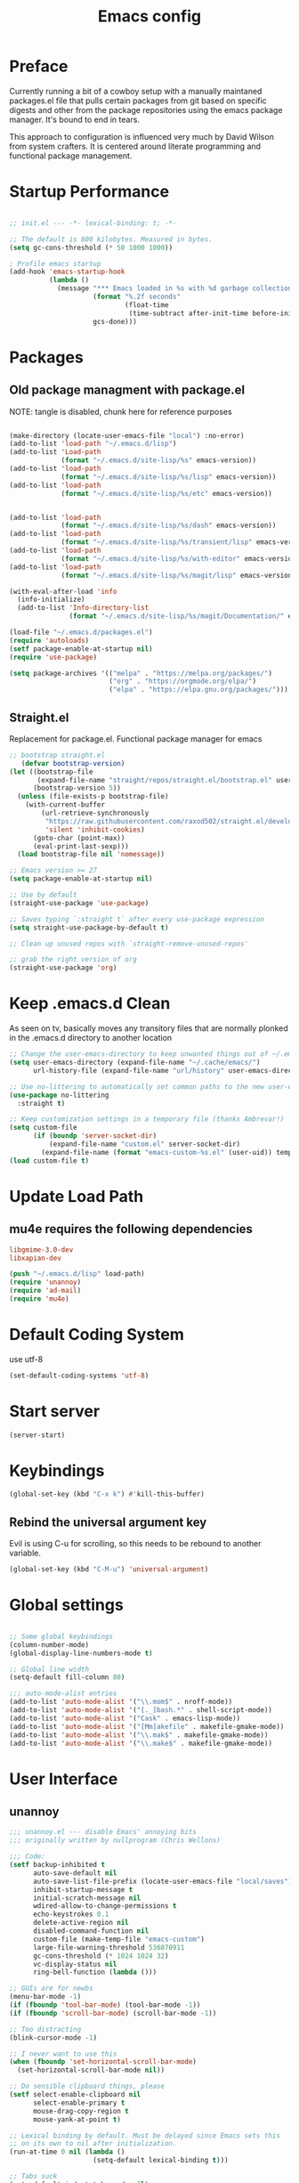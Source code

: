 #+TITLE: Emacs config

* Preface
Currently running a bit of a cowboy setup with a manually maintaned
packages.el file that pulls certain packages from git based on specific
digests and other from the package repositories using the emacs package
manager. It's bound to end in tears.

This approach to configuration is influenced very much by David Wilson
from system crafters. It is centered around literate programming and
functional package management.

* Startup Performance
#+begin_src emacs-lisp :tangle emacs/.emacs.d/init.el

  ;; init.el --- -*- lexical-binding: t; -*-

  ;; The default is 800 kilobytes. Measured in bytes.
  (setq gc-cons-threshold (* 50 1000 1000))

  ; Profile emacs startup
  (add-hook 'emacs-startup-hook
            (lambda ()
              (message "*** Emacs loaded in %s with %d garbage collections."
                       (format "%.2f seconds"
                               (float-time
                                (time-subtract after-init-time before-init-time)))
                       gcs-done)))
#+end_src

* Packages
** Old package managment with package.el
     
NOTE: tangle is disabled, chunk here for reference purposes
#+begin_src emacs-lisp 

  (make-directory (locate-user-emacs-file "local") :no-error)
  (add-to-list 'load-path "~/.emacs.d/lisp")
  (add-to-list 'Load-path
               (format "~/.emacs.d/site-lisp/%s" emacs-version))
  (add-to-list 'load-path
               (format "~/.emacs.d/site-lisp/%s/lisp" emacs-version))
  (add-to-list 'load-path
               (format "~/.emacs.d/site-lisp/%s/etc" emacs-version))


  (add-to-list 'load-path 
               (format "~/.emacs.d/site-lisp/%s/dash" emacs-version))
  (add-to-list 'load-path 
               (format "~/.emacs.d/site-lisp/%s/transient/lisp" emacs-version))
  (add-to-list 'load-path 
               (format "~/.emacs.d/site-lisp/%s/with-editor" emacs-version))
  (add-to-list 'load-path 
               (format "~/.emacs.d/site-lisp/%s/magit/lisp" emacs-version))

  (with-eval-after-load 'info
    (info-initialize)
    (add-to-list 'Info-directory-list
                 (format "~/.emacs.d/site-lisp/%s/magit/Documentation/" emacs-version)))
               
  (load-file "~/.emacs.d/packages.el")
  (require 'autoloads)
  (setf package-enable-at-startup nil)
  (require 'use-package)

  (setq package-archives '(("melpa" . "https://melpa.org/packages/")
                           ("org" . "https://orgmode.org/elpa/")
                           ("elpa" . "https://elpa.gnu.org/packages/")))
#+end_src

** Straight.el
Replacement for package.el. Functional package manager for emacs 

#+begin_src emacs-lisp :tangle emacs/.emacs.d/init.el
  ;; bootstrap straight.el
     (defvar bootstrap-version)
  (let ((bootstrap-file
         (expand-file-name "straight/repos/straight.el/bootstrap.el" user-emacs-directory))
        (bootstrap-version 5))
    (unless (file-exists-p bootstrap-file)
      (with-current-buffer
          (url-retrieve-synchronously
           "https://raw.githubusercontent.com/raxod502/straight.el/develop/install.el"
           'silent 'inhibit-cookies)
        (goto-char (point-max))
        (eval-print-last-sexp)))
    (load bootstrap-file nil 'nomessage)) 

  ;; Emacs version >= 27
  (setq package-enable-at-startup nil)

  ;; Use by default
  (straight-use-package 'use-package)

  ;; Saves typing `:straight t` after every use-package expression  
  (setq straight-use-package-by-default t)

  ;; Clean up unused repos with `straight-remove-unused-repos'

  ;; grab the right version of org
  (straight-use-package 'org)
#+end_src
* Keep .emacs.d Clean
As seen on tv, basically moves any transitory files that are normally
plonked in the .emacs.d directory to another location
#+begin_src emacs-lisp :tangle emacs/.emacs.d/init.el
;; Change the user-emacs-directory to keep unwanted things out of ~/.emacs.d
(setq user-emacs-directory (expand-file-name "~/.cache/emacs/")
      url-history-file (expand-file-name "url/history" user-emacs-directory))

;; Use no-littering to automatically set common paths to the new user-emacs-directory
(use-package no-littering
  :straight t)

;; Keep customization settings in a temporary file (thanks Ambrevar!)
(setq custom-file
      (if (boundp 'server-socket-dir)
          (expand-file-name "custom.el" server-socket-dir)
        (expand-file-name (format "emacs-custom-%s.el" (user-uid)) temporary-file-directory)))
(load custom-file t)
#+end_src
* Update Load Path 

** mu4e requires the following dependencies
#+begin_src conf :tangle .config/debian/manifests/dependencies
libgmime-3.0-dev
libxapian-dev
#+end_src

#+begin_src emacs-lisp :tangle emacs/.emacs.d/init.el
  (push "~/.emacs.d/lisp" load-path)  
  (require 'unannoy)
  (require 'ad-mail)
  (require 'mu4e)
#+end_src
* Default Coding System
use utf-8
#+begin_src emacs-lisp :tangle emacs/.emacs.d/init.el
(set-default-coding-systems 'utf-8)
#+end_src
* Start server
  #+begin_src emacs-lisp :tangle emacs/.emacs.d/init.el
  (server-start)
  #+end_src
* Keybindings
#+begin_src emacs-lisp :tangle emacs/.emacs.d/init.el
(global-set-key (kbd "C-x k") #'kill-this-buffer)
#+end_src

** Rebind the universal argument key 
Evil is using C-u for scrolling, so this needs to be rebound to another variable.

#+begin_src emacs-lisp :tangle emacs/.emacs.d/init.el
(global-set-key (kbd "C-M-u") 'universal-argument)
#+end_src


* Global settings

#+begin_src emacs-lisp :tangle emacs/.emacs.d/init.el

;; Some global keybindings
(column-number-mode)
(global-display-line-numbers-mode t)

;; Global line width
(setq-default fill-column 80)

;;; auto-mode-alist entries
(add-to-list 'auto-mode-alist '("\\.mom$" . nroff-mode))
(add-to-list 'auto-mode-alist '("[._]bash.*" . shell-script-mode))
(add-to-list 'auto-mode-alist '("Cask" . emacs-lisp-mode))
(add-to-list 'auto-mode-alist '("[Mm]akefile" . makefile-gmake-mode))
(add-to-list 'auto-mode-alist '("\\.mak$" . makefile-gmake-mode))
(add-to-list 'auto-mode-alist '("\\.make$" . makefile-gmake-mode))
#+end_src

* User Interface
** unannoy 

#+begin_src emacs-lisp :tangle emacs/.emacs.d/lisp/unannoy.el
  ;;; unannoy.el --- disable Emacs' annoying bits
  ;;; originally written by nullprogram (Chris Wellons)

  ;;; Code:
  (setf backup-inhibited t
        auto-save-default nil
        auto-save-list-file-prefix (locate-user-emacs-file "local/saves")
        inhibit-startup-message t
        initial-scratch-message nil
        wdired-allow-to-change-permissions t
        echo-keystrokes 0.1
        delete-active-region nil
        disabled-command-function nil
        custom-file (make-temp-file "emacs-custom")
        large-file-warning-threshold 536870911
        gc-cons-threshold (* 1024 1024 32)
        vc-display-status nil
        ring-bell-function (lambda ()))

  ;; GUIs are for newbs
  (menu-bar-mode -1)
  (if (fboundp 'tool-bar-mode) (tool-bar-mode -1))
  (if (fboundp 'scroll-bar-mode) (scroll-bar-mode -1))

  ;; Too distracting
  (blink-cursor-mode -1)

  ;; I never want to use this
  (when (fboundp 'set-horizontal-scroll-bar-mode)
    (set-horizontal-scroll-bar-mode nil))

  ;; Do sensible clipboard things, please
  (setf select-enable-clipboard nil
        select-enable-primary t
        mouse-drag-copy-region t
        mouse-yank-at-point t)

  ;; Lexical binding by default. Must be delayed since Emacs sets this
  ;; on its own to nil after initialization.
  (run-at-time 0 nil (lambda ()
                       (setq-default lexical-binding t)))

  ;; Tabs suck
  (setq-default indent-tabs-mode nil)

  ;; I hate typing
  (defalias 'yes-or-no-p 'y-or-n-p)

  ;; Always use the one true encoding
  (prefer-coding-system 'utf-8-unix)

  ;; Insert key is stupid
  (define-key global-map [(insert)] nil)
  (define-key global-map [(control insert)] 'overwrite-mode)

  ;; I hate hitting this by accident
  (global-set-key (kbd "C-<up>") #'previous-line)
  (global-set-key (kbd "C-<down>") #'next-line)

  ;; Magit is the only front-end I care about
  (setf vc-handled-backends nil
        vc-follow-symlinks t)

  ;; Stop scrolling by huge leaps
  (setq mouse-wheel-scroll-amount '(1 ((shift) . 1))
        scroll-conservatively most-positive-fixnum
        scroll-preserve-screen-position t)

  (provide 'unannoy)
#+end_src

* Look and feel
** Theme 

Going to try out these snazzy looking doom themes.
#+begin_src emacs-lisp :tangle emacs/.emacs.d/init.el
  (use-package spacegray-theme
    :defer t)

  (use-package doom-themes
    :ensure t
    :config
    ;; Global settings (defaults)
    (setq doom-themes-enable-bold t
          doom-themes-enable-italic t)
    (load-theme 'doom-nord t)

    ;; Enable flashing mode-line on errors
    (doom-themes-visual-bell-config)
    ;; treemacs 
    (setq doom-themes-treemacs-theme "doom-atom") ; use "doom-colors for less minimal icon theme
    (doom-themes-treemacs-config)
    ;; Corrects (and improves) org-mode's native fontification.
    (doom-themes-org-config))

#+end_src

sanityinc was the theme that I had been using, leaving it here for a minute.
#+begin_src emacs-lisp 
  (use-package color-theme-sanityinc-tomorrow
    :config
    (setf custom-safe-themes t)
    (color-theme-sanityinc-tomorrow-night)
    (global-hl-line-mode 1)
    (custom-set-faces
     '(cursor ((t :background "#eebb28")))))
#+end_src

** Font

This function needs to run after the doom-theme has been loaded
#+begin_src emacs-lisp :tangle emacs/.emacs.d/init.el
  (custom-set-faces
   `(mode-line ((t (:background ,(doom-color 'dark-violet)))))
   `(font-lock-comment-face ((t (:foreground ,(doom-color 'base6))))))
#+end_src



#+begin_src emacs-lisp

  ;; Frames and fonts
  ;; currently disabled

  (defvar my-preferred-fonts
    '("Noto Mono-10"
      "Inconsolata-12"))

  (defun my-set-preferred-font (&optional frame)
    "Set the first available font from `my-preferred-fonts'."
    (catch 'done
      (with-selected-frame (or frame (selected-frame))
        (dolist (font my-preferred-fonts)
          (when (ignore-errors (x-list-fonts font))
            (set-frame-font font)
            (throw 'done nil))))))

  (defun my-set-frame-fullscreen (&optional frame)
    (set-frame-parameter frame 'fullscreen 'fullheight))

  (add-hook 'after-make-frame-functions #'my-set-preferred-font)
  (add-hook 'after-make-frame-functions #'my-set-frame-fullscreen t)

#+end_src

** Mode line

#+begin_src emacs-lisp :tangle emacs/.emacs.d/init.el
      (use-package all-the-icons
        :if (display-graphic-p))

      ;; You must run (all-the-icons-install-fonts) one time after installing
      ;; this package
      (use-package minions
        :hook (doom-modeline-mode . minions-mode))

      (use-package doom-modeline
        :after eshell
        :hook (after-init . doom-modeline-init)
        :custom-face
        (mode-line ((t (:height 0.85))))
        (mode-line-intactive ((t (:height 0.85))))
        :custom
        (doom-modeline-height 15)
        (doom-modeline-bar-width 6)
        (doom-modeline-lsp t)
        (doom-modeline-github nil)
        (doom-modeline-mu4e t)
        (doom-modeline-irc nil)
        (doom-modeline-persp-name nil)
        (doom-modeline-buffer-file.name-style 'truncate-except-project)
        (doom-modeline-major-mode-icon nil))
#+end_src


** Calender and planner notification stuff
#+begin_src emacs-lisp :tangle emacs/.emacs.d/init.el

  ;; Calendar and planner notification stuff
  (appt-activate t)
#+end_src

** Set margins (center)
#+begin_src emacs-lisp :tangle emacs/.emacs.d/init.el
(use-package visual-fill-column
  :config
  (setq visual-fill-column-width 110
        visual-fill-column-center-text t))
#+end_src
  
* Usability
** Dired
    
Use dired for searching directories 

#+begin_src emacs-lisp :tangle emacs/.emacs.d/init.el
  (use-package all-the-icons-dired)

  (straight-use-package '(dired :type built-in))
  (use-package dired
    :config
    (progn
      (add-hook 'dired-mode-hook #'toggle-truncate-lines)
      (setf dired-listing-switches "-alhG"
            dired-guess-shell-alist-user
            '(("\\.pdf\\'" "evince")
              ("\\(\\.ods\\|\\.xlsx?\\|\\.docx?\\|\\.csv\\)\\'" "libreoffice")
              ("\\(\\.png\\|\\.jpe?g\\)\\'" "qiv")
              ("\\.gif\\'" "animate")))))
#+end_src

** Evil
    
Evil mode get setup some vim style keybindings 
#+begin_src emacs-lisp :tangle emacs/.emacs.d/init.el
  (use-package evil
    :init
    (setq evil-want-integration t)
    (setq evil-want-keybinding nil)
    (setq evil-want-C-u-scroll t)
    (setq evil-want-C-i-jump nil)
    :config
    (evil-mode 1)
    (define-key evil-insert-state-map (kbd "C-g") 'evil-normal-state)
    (define-key evil-insert-state-map (kbd "C-h") 'evil-delete-backward-char-and-join)

    ;; Use visual line motions even outside of visual-line-mode buffers
    (evil-global-set-key 'motion "j" 'evil-next-visual-line)
    (evil-global-set-key 'motion "k" 'evil-previous-visual-line)

    (evil-set-initial-state 'messages-buffer-mode 'normal)
    (evil-set-initial-state 'dashboard-mode 'normal))

  (use-package evil-collection
    :after evil
    :config
    (evil-collection-init))

  (use-package paren
    :config (show-paren-mode))

  (use-package rainbow-delimiters
    :defer t
    :init
    (add-hook 'emacs-lisp-mode-hook #'rainbow-delimiters-mode)
    (add-hook 'ielm-mode-hook #'rainbow-delimiters-mode)
    :config
    (set-face-foreground 'rainbow-delimiters-depth-1-face "snow4")
    (setf rainbow-delimiters-max-face-count 1)
    (set-face-attribute 'rainbow-delimiters-unmatched-face nil
                        :foreground 'unspecified
                        :inherit 'error)
    (set-face-foreground 'rainbow-delimiters-depth-1-face "snow4"))

  (use-package rainbow-mode
    :defer t
    :hook (org-mode
           emacs-lisp-mode
           web-mode
           typescript-mode
           js2-mode))


  (use-package javadoc-lookup
    :defer t
    :bind ("C-h j" . javadoc-lookup)
    :config
    (ignore-errors
      (setf javadoc-lookup-cache-dir (locate-user-emacs-file "local/javadoc"))))

  (use-package browse-url
    :defer t
    :init
    (setf url-cache-directory (locate-user-emacs-file "local/url"))
    :config
    (when (executable-find "firefox")
      (setf browse-url-browser-function #'browse-url-firefox)))
#+end_src

** Buffler
[[https://github.com/alphapapa/bufler.el][Buffler]] is a butler for buffers. Helps with organizing buffers according 
to a set of grouping rules.
#+begin_src emacs-lisp :tangle emacs/.emacs.d/init.el
  (use-package bufler
    :disabled
    :config
    (evil-collection-define-key 'normal 'bufler-list-mode-map
         (kbd "RET") 'bufler-list-buffer-switch
         (kbd "M-RET") 'bufler-list-buffer-peek
         "D" 'bufler-list-buffer-kill)
    (setf bufler-groups
          (bufler-defgroups
           ;; Subgroup collecting all named workspaces
           (group (auto-workspace))
           ;; Subgoup collecting buffers in a projectile project.
           (group (auto-projectile))
           (group
              ;; Group all 
            (group-or "Help/Info"
                       (mode-match "*Help*" (rx bos (or "help-" "helpful-")))
                       (mode-match "*Info*" (rx bos "info-"))))
           (group
            ;; Collect all special buffers
             (group-and "*Special*"
                        (name-match "**Special**"
                                    (rx bos "*" (or "Messages" "Warnings" "scratch" "Backtrace" "Pinentry") "*"))
                        (lambda (buffer)
                          (unless (or (funcall (mode-match "Magit" (rx bos "magit-status"))
                                               buffer)
                                      (funcall (mode-match "Dired" (rx bos "dired"))
                                               buffer)
                                      (funcall (auto-file) buffer))
                            "*Special*"))))
            ;; group remaining buffers by major mode
           (auto-mode))))
#+end_src
* Org
#+begin_src emacs-lisp :tangle emacs/.emacs.d/init.el

  ;; Org mode
  (use-package org 
    :defer t
    :after org-roam 
    :config
    (add-hook 'org-mode-hook
              (lambda () (add-hook 'after-save-hook #'org-babel-tangle
                                   :append :local)))

  ;; todo-keywords
    (setq org-todo-keywords
          '((sequence "TODO" "IN-PROGRESS" "WAITING" "DONE")))
  ;; org babel
    (org-babel-do-load-languages
     'org-babel-load-languages
     '((emacs-lisp . t)
       (python . t)
       (scheme . t)
       (go . t)
       (shell . t)))

    (push '("conf-unix" . conf-unix) org-src-lang-modes)

    ;; Capture templates
    (setq org-capture-templates
          '(("w" "Work Todo" entry (file+headline "~/Documents/org/Planner-mdw2022.org" "Tasks")
             "* TODO %?\n %i\n %a")
            ("h" "Home Todo" entry (file+headline "~/Documents/org/Planner-home2022.org" "Tasks")
             "* TODO %?\n %i\n %a")))
    (setq org-startup-folded "overview"))

  (require 'org-tempo)
  (add-to-list 'org-structure-template-alist '("sh" . "src shell"))
  (add-to-list 'org-structure-template-alist '("sql" . "src sql"))
  (add-to-list 'org-structure-template-alist '("scm" . "src scheme"))
  (add-to-list 'org-structure-template-alist '("js" . "src javascript"))
  (add-to-list 'org-structure-template-alist '("yml" . "src yaml"))
  (add-to-list 'org-structure-template-alist '("go" . "src go"))
  (add-to-list 'org-structure-template-alist '("el" . "src emacs-lisp"))
  (add-to-list 'org-structure-template-alist '("py" . "src python"))
#+end_src

** Org Roam

#+begin_src emacs-lisp :tangle emacs/.emacs.d/init.el 
  (use-package org-roam
    :ensure t
    :init 
    (setq org-roam-v2-ack t)
    :custom
    (org-roam-directory "~/Notes/org-roam/")
    (org-roam-dailies-directory "journal/")
    (org-roam-completion-everywhere t)
    (org-roam-capture-templates
     '(("d" "default" plain
        "%?"
        :if-new (file+head "%<%Y%m%d%H%M%S>-${slug}.org"
                           "#+title: ${title}\n")
        :unnarrowed t)
       ("b" "book notes" plain
        "\n*Source\n\nAuthor: %^{Author}\nTitle: ${title}\nYear: %^{Year}\n\n* Summary\n\n%?"
        :if-new (file+head "%<%Y%m%d%H%M%S>-${slug}.org"
                           "#+title: ${title}\n")
        :unnarrowed t)
       ("p" "project" plain 
        "* Goals\n\n%?\n\n* Tasks\n\n** TODO Add initial tasks\n\n** Dates\n\n"
        :if-new (file+head "%<%Y%m%d%H%M%S>-${slug}.org"
                           "#+title: ${title}\n#+filetags: Project\n")
        :unnarrowed t)))
    :bind (("C-c n l" . org-roam-buffer-toggle)
           ("C-c n f" . org-roam-node-find)
           ("C-c n c" . org-roam-dailies-capture-today)
           :map org-mode-map
           (("C-c n i" . org-roam-node-insert)
           ("C-M-i" . completion-at-point)))
    :config
    (org-roam-db-autosync-mode)
    (org-roam-setup))
#+end_src

** Presentations
*** org-present
#+begin_src emacs-lisp :tangle emacs/.emacs.d/init.el

;; center the screen

(defun ad/org-present-start ()
;; Tweak font sizes
  (setq-local face-remapping-alist '((default (:height 1.5) variable-pitch)
                                     (header-line (:height 4.0) variable-pitch)
                                     (org-document-title (:height 1.75) org-document-title)
                                     (org-code (:height 1.55) org-code)
                                     (org-verbatim (:height 1.55) org-verbatim)
                                     (org-block (:height 1.25) org-block)
                                     (org-block-begin-line (:height 0.7) org-block)))
  ;; Center the presentation and wrap lines
  (visual-fill-column-mode 1)
  (visual-line-mode 1))

(defun ad/org-present-end ()
  (visual-fill-column-mode 0)
  (visual-line-mode 0))
  
(use-package org-present
  :config
  (add-hook 'org-present-mode-hook 'ad/org-present-start)
  (add-hook 'org-present-mode-quit-hook 'ad/org-present-end))
#+end_src

*** tree-slide
    #+begin_src emacs-lisp :tangle emacs/.emacs.d/init.el
    (use-package org-tree-slide)
    #+end_src
* Documentation 
*** markdown 
#+begin_src emacs-lisp :tangle emacs/.emacs.d/init.el
(use-package markdown-mode
  :defer t
  :mode ("\\.md$" "\\.markdown$" "vimperator-.+\\.tmp$")
  :config
  (add-hook 'markdown-mode-hook
            (lambda ()
              (remove-hook 'fill-nobreak-predicate
                           'markdown-inside-link-p t)))
  (setf sentence-end-double-space nil
        markdown-indent-on-enter nil
        markdown-command
        "pandoc -f markdown -t html5 -s --self-contained --smart"))

#+end_src

* Completion & searching 
** ivy 
Includes a number of minimalist completion tools that make life a bit easier.
#+begin_src emacs-lisp :tangle emacs/.emacs.d/init.el
(use-package ivy
  :diminish
  :bind (("C-s" . swiper)
         :map ivy-minibuffer-map
         ("TAB" . ivy-alt-done)
         ("C-l" . ivy-alt-done)
         ("C-j" . ivy-next-line)
         ("C-k" . ivy-previous-line)
         :map ivy-switch-buffer-map
         ("C-k" . ivy-previous-line)
         ("C-l" . ivy-done)
         ("C-d" . ivy-switch-buffer-kill)
         :map ivy-reverse-i-search-map
         ("C-k" . ivy-previous-line)
         ("C-d" . ivy-reverse-i-search-kill))
  :config
  (ivy-mode 1))
#+end_src

** counsel
~M-x~ on steroids

#+begin_src emacs-lisp :tangle emacs/.emacs.d/init.el
(use-package counsel
  :bind (("M-x" . counsel-M-x)
         ("C-x b" . counsel-ibuffer)
         ("C-x C-f" . counsel-find-file)
         :map minibuffer-local-map
         ("C-r" . 'counsel-minibuffer-history)))
         
#+end_src

** ctags
#+begin_src emacs-lisp
    
(use-package ctags
  :init
  (global-set-key (kbd "M-.") #'ctags-find)
  (global-set-key (kbd "M-?") #'ctags-find-reference))

#+end_src

** YASnippet
   #+begin_src emacs-lisp :tangle emacs/.emacs.d/init.el
   (use-package yasnippet)
   #+end_src
** company
#+begin_src emacs-lisp :tangle emacs/.emacs.d/init.el
(use-package company
  :custom
  (company-idle-delay 0)
  (company-minimum-prefix-length 1)
  (company-tooltip-align-annotations t)
  (company-dabbrev-downcase nil)
  (company-dabbrev-other-buffers t) ; search buffers with the same major mode
  :hook
  (dashboard-after-initialize . global-company-mode)
  :config
  (add-to-list 'company-begin-commands 'backwards-delete-char-untabify)
  

  ;; Show YASnippet snippets in company

  (defun fk/company-backend-with-yas (backend)
    "Add ':with company-yasnippet' to the given company backend."
    (if (and (listp backend) (member 'company-yasnippet backend))
        backend
      (append (if (consp backend)
                  backend
                (list backend))
              '(:with company-yasnippet))))

  (defun fk/company-smart-snippets (fn command &optional arg &rest _)
    "Do not show yasnippet candidates after dot."
    ;;Source:
    ;;https://www.reddit.com/r/emacs/comments/7dnbxl/how_to_temporally_filter_companymode_candidates/
    (unless (when (and (equal command 'prefix) (> (point) 0))
              (let* ((prefix (company-grab-symbol))
                     (point-before-prefix (if (> (- (point) (length prefix) 1) 0)
                                              (- (point) (length prefix) 1)
                                            1))
                     (char (buffer-substring-no-properties point-before-prefix (1+ point-before-prefix))))
                (string= char ".")))
      (funcall fn command arg)))

  ;; TODO: maybe show snippets at first?
  (defun fk/company-enable-snippets ()
    "Enable snippet suggestions in company by adding ':with
company-yasnippet' to all company backends."
    (interactive)
    (setq company-backends (mapcar 'fk/company-backend-with-yas company-backends))
    (advice-add 'company-yasnippet :around 'fk/company-smart-snippets))

  (fk/company-enable-snippets))
#+end_src


** Dap Mode
Emacs Debug Adapter Protocol aka DAP Mode means we can debug programs. Pfff...what sort of a
shoddy developer needs a debugger, eh?!

The following config is from https://github.com/neppramod/java_emacs/blob/master/emacs-configuration.org

Below we will integrate dap-mode with dap-hydra. Dap-hydra shows keys you can use to enable various
options and jump through code at runtime. After we install dap-mode we will also install dap-java.

#+begin_src emacs-lisp :tangle emacs/.emacs.d/init.el
(use-package dap-mode
  :ensure t
  :after (lsp-mode)
  :functions dap-hydra/nil
  :config
  (require 'dap-java)
  :bind (:map lsp-mode-map
         ("<f5>" . dap-debug)
         ("M-<f5>" . dap-hydra))
  :hook ((dap-mode . dap-ui-mode)
    (dap-session-created . (lambda (&_rest) (dap-hydra)))
    (dap-terminated . (lambda (&_rest) (dap-hydra/nil)))))

#+end_src

** Treemacs
Treemacs provides UI elements used for LSP UI. M-9 shows error list. 

#+begin_src emacs-lisp :tangle emacs/.emacs.d/init.el
(use-package lsp-treemacs
  :after (lsp-mode treemacs)
  :ensure t
  :commands lsp-treemacs-errors-list
  :bind (:map lsp-mode-map
         ("M-9" . lsp-treemacs-errors-list)))

(use-package treemacs
  :ensure t
  :commands (treemacs)
  :after (lsp-mode))  
#+end_src


*** Treemacs evil
We are of course evil
#+begin_src emacs-lisp :tangle emacs/.emacs.d/init.el
  (use-package treemacs-evil)
#+end_src


*** Treemacs projectile
This will quickly add projectile projects to Treemacs
#+begin_src emacs-lisp :tangle emacs/.emacs.d/init.el
  (use-package treemacs-projectile)
#+end_src

** lsp
Haven't really got this running so smoothly yet, find nvim's lsp stuff
works a bit better out of the box. 
#+begin_src emacs-lisp :tangle emacs/.emacs.d/init.el
  (use-package lsp-mode
    :init 
    (setq lsp-keymap-prefix "C-c l")
    :hook ((python-mode . lsp)
           ((typescript-mode js2-mode web-mode) . lsp)
           (lsp-mode . lsp-enable-which-key-integration))
    :commands lsp)

  (use-package lsp-ui
    :after lsp
    :hook (lsp-mode . lsp-ui-mode)
    :config
    (setq lsp-ui-sideline-enable t)
    (lsp-ui-doc-show))

  (use-package lsp-ivy)

  (use-package which-key
    :init (which-key-mode)
    :diminish which-key-mode
    :config
   (setq which-key-idle-delay 1))
#+end_src

*** Language Servers
**** pyright

     #+begin_src emacs-lisp :tangle emacs/.emacs.d/init.el
     (use-package lsp-pyright
       :after lsp-mode
       :custom
       (lsp-pyright-auto-import-completions nil)
       (lsp-pyright-typechecking-mode "off")
       :ensure t
       :hook (python-mode . (lambda ()
                              (require 'lsp-pyright)
                              (lsp))))
     #+end_src

* Development
** projectile

Project organization 

#+begin_src emacs-lisp :tangle emacs/.emacs.d/init.el
 (use-package projectile
  :diminish projectile-mode
  :config (projectile-mode)
  :custom ((projectile-completion-system 'ivy))
  :bind-keymap
  ("C-c p" . projectile-command-map)
  :init
  ;; NOTE: Set this to the folder where you keep your Git repos!
  (when (file-directory-p "~/.local/src")
    (setq projectile-project-search-path '("~/.local/src" "~/Code" "~/.local/src/mdw")))
  (setq projectile-switch-project-action #'projectile-dired))

(use-package counsel-projectile
  :config (counsel-projectile-mode))
#+end_src

** Git
   
** Magit
Very nice interface for Git.    

#+begin_src emacs-lisp :tangle emacs/.emacs.d/init.el
(use-package magit
  :straight t
  :init (if (not (boundp 'project-switch-commands)) 
        (setq project-switch-commands nil))
  :custom
  (magit-display-buffer-function #'magit-display-buffer-same-window-except-diff-v1))

(defun efs/lsp-mode-setup ()
  (setq lsp-headerline-breadcrumb-segments '(path-up-to-project file symbols))
  (lsp-headerline-breadcrumb-mode))

;;(use-package lsp-pyright
;;  :straight t 
;;  :hook (python-mode . (lambda ()
;;                          (require 'lsp-pyright)
;;                          (lsp)))) ;; or lsp-deferred

#+end_src

** Languages 
   
Various packages and dependencies that make working with certain
languages a bit easier.
   

*** html

#+begin_src emacs-lisp :tangle emacs/.emacs.d/init.el
  (use-package web-mode
    :mode "(\\.\\(html?\\|ejs\\|tsx|jsx\\)\\'"
    :config
    (setq-default web-mode-code-indent-ofset 2)
    (setq-default web-mode-markup-indent-offset 2)
    (setq-default web-mode-attribute-indent-offset 2))
#+end_src
*** lisp
 
Add slime that uses the sbcl 
#+begin_src emacs-lisp :tangle emacs/.emacs.d/init.el
(use-package slime
  :init 
  (setq inferior-lisp-program "/usr/local/bin/sbcl"))
#+end_src

*** python
#+begin_src emacs-lisp :tangle emacs/.emacs.d/init.el
  (use-package python-mode
    :mode "\\.py\\'"
    :init
    (setq python-shell-interpreter "python3")
    :hook (python-mode . lsp-deferred)
    :config
    (setq python-indent-level 4))
#+end_src

**** pyvenv
#+begin_src emacs-lisp :tangle emacs/.emacs.d/init.el 
(use-package pyvenv
 :after python-mode)
#+end_src

*** typescript
#+begin_src emacs-lisp :tangle emacs/.emacs.d/init.el
(use-package typescript-mode
  :mode "\\.ts\\'"
  :hook (typescript-mode . lsp-deferred)
  :config
  (setq typescript-indent-level 2))
  
(defun dw/set-js-indentation ()
  (setq js-indent-level 2)
  (setq evil-shift-width js-indent-level)
  (setq-default tab-width 2))

(use-package js2-mode
  :mode "\\.jsx?\\'"
  :config
  ;; Use js2-mode for Node scripts
  (add-to-list 'magic-mode-alist '("#!/usr/bin/env node" . js2-mode))

  ;; Don't use built-in syntax checking
  (setq js2-mode-show-strict-warnings nil)

  ;; Set up proper indentation in JavaScript and JSON files
  (add-hook 'js2-mode-hook #'dw/set-js-indentation)
  (add-hook 'json-mode-hook #'dw/set-js-indentation))
#+end_src

*** scheme 
#+begin_src emacs-lisp :tangle emacs/.emacs.d/init.el

(use-package geiser
  :straight t
  :config
  (setq geiser-default-implementation 'guile)
  (setq geiser-active-implementations '(guile))
  (setq geiser-implementations-alist '(((regexp "\\.scm$") guile)))
  (setq geiser-guile-binary "/usr/bin/guile"))

(use-package geiser-guile
  :straight t)
#+end_src

Add guile and mit scheme
#+begin_src conf :tangle .config/debian/manifests/interpreters
guile-3.0
mit-scheme
#+end_src


*** Clojure
Just starting to experiment with the lispy goodness of clojure
#+begin_src conf :tangle .config/debian/manifests/interpreters
clojure
#+end_src

**** Installing 

**** Clojure mode
#+begin_src emacs-lisp :tangle emacs/.emacs.d/init.el
  (use-package clojure-mode
    :ensure t
    :mode (("\\.clj\\'" . clojure-mode)
            ("\\.edn\\'" . clojure-mode))
    :init
    (add-hook 'clojure-mode-hook #'subword-mode)           
    (add-hook 'clojure-mode-hook #'smartparens-mode)       
    (add-hook 'clojure-mode-hook #'rainbow-delimiters-mode)
    (add-hook 'clojure-mode-hook #'eldoc-mode)) 
    #+end_src

**** Cider 
#+begin_src emacs-lisp :tangle emacs/.emacs.d/init.el
  (use-package cider
    :ensure t
    :defer t)
#+end_src


**** Leiningen
project generator for clojure 
#+begin_src conf :tangle .config/debian/manifests/languagetools
leiningen
#+end_src


*** c
#+begin_src emacs-lisp :tangle emacs/.emacs.d/init.el
(use-package cc-mode
  :defer t
  :init
  (defun skeeto/c-hook ()
    (setf c-basic-offset 4)
    (c-set-offset 'case-label '+)
    (c-set-offset 'access-label '/)
    (c-set-offset 'label '/))
  :config
  (progn
    (define-key java-mode-map (kbd "C-x I") 'add-java-import)
    (add-hook 'c-mode-hook #'skeeto/c-hook)
    (add-hook 'c++-mode-hook #'skeeto/c-hook)
    (add-to-list 'c-default-style '(c-mode . "k&r"))
    (add-to-list 'c-default-style '(c++-mode . "k&r"))))

#+end_src

*** Go
#+begin_src emacs-lisp :tangle emacs/.emacs.d/init.el
(use-package go-mode
  :hook (go-mode . lsp-deferred))
#+end_src

#+begin_src emacs-lisp :tangle emacs/.emacs.d/init.el
(use-package ob-go)
#+end_src

*** x86 assembly 
#+begin_src emacs-lisp
    
(use-package nasm-mode
  :defer t
  :mode ("\\.nasm$" "\\.asm$" "\\.s$")
  :config
  (add-hook 'nasm-mode-hook (lambda () (setf indent-tabs-mode t))))
  
(use-package asm-mode
  :defer t
  :init
  (add-hook 'asm-mode-hook (lambda () (setf indent-tabs-mode t
                                            tab-always-indent t))))

#+end_src

*** yaml
Everyone's favorite...
    #+begin_src emacs-lisp :tangle emacs/.emacs.d/init.el
    (use-package yaml-mode
       :mode "\\.ya?ml\\'")
    #+end_src
    


*** java

    #+begin_src emacs-lisp :tangle emacs/.emacs.d/init.el
      (use-package lsp-java
        :after lsp-mode
        :ensure t
        :config (add-hook 'java-mode-hook 'lsp))

    #+end_src

    
** Productivity
*** Flycheck
    #+begin_src emacs-lisp :tangle emacs/.emacs.d/init.el
    (use-package flycheck
      :defer t
      :hook (lsp-mode . flycheck-mode))
    #+end_src
*** Smart Parens 
    #+begin_src emacs-lisp :tangle emacs/.emacs.d/init.el
    (use-package smartparens
      :hook (prog-mode . smartparens-mode))
    #+end_src
** Editing Configuration
*** Use spaces instead of tabs for indentation 
   #+begin_src emacs-lisp :tangle emacs/.emacs.d/init.el
   (setq-default indent-tabs-mode nil)
   #+end_src
* Applications
** eshell
#+begin_src emacs-lisp
 
(use-package eshell
  :defer t
  :bind ([f1] . eshell-as)
  :init
  (setf eshell-directory-name (locate-user-emacs-file "local/eshell"))
  :config
  (add-hook 'eshell-mode-hook ; Bad, eshell, bad!
            (lambda ()
              (define-key eshell-mode-map (kbd "<f1>") #'quit-window))))
#+end_src
